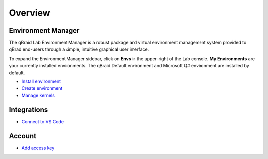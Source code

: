 Overview
=========

.. raw:: html
   
   <h1 style="text-align: center">
      <img src="../_static/logo.png" alt="qbraid logo" style="width:50px;height:50px;">
      <span> qBraid</span>
      <span style="color:#808080"> | Lab</span>
   </h1>
   <p style="text-align:center;font-style:italic;color:#808080">
      A web-based IDE cross JupyterLab interface, highly-optimized for quantum computing.
   </p>


Environment Manager
--------------------

The qBraid Lab Environment Manager is a robust package and virtual environment management system
provided to qBrad end-users through a simple, intuitive graphical user interface.

To expand the Environment Manager sidebar, click on **Envs** in the upper-right of the Lab console.
**My Environments** are your currently installed environments. The qBraid Default environment and
Microsoft Q# environment are installed by default.

- `Install environment <env-install.html>`_
- `Create environment <env-create.html>`_
- `Manage kernels <kernel-manage.html>`_


Integrations
-------------

- `Connect to VS Code <vscode.html>`_


Account
--------

- `Add access key <add-access-key.html>`_

.. seealso::
   
   For information on the JupyterLab interface, see `JupyterLab Documentaion <https://jupyterlab.readthedocs.io/>`_.
